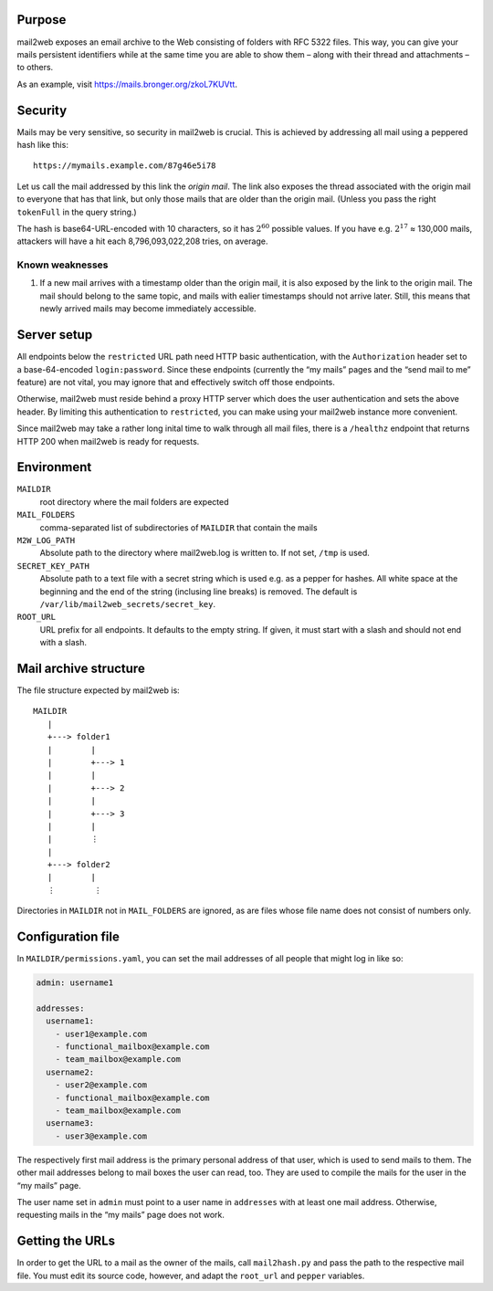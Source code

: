 Purpose
=======

mail2web exposes an email archive to the Web consisting of folders with
RFC 5322 files.  This way, you can give your mails persistent identifiers while
at the same time you are able to show them – along with their thread and
attachments – to others.

As an example, visit https://mails.bronger.org/zkoL7KUVtt.


Security
========

Mails may be very sensitive, so security in mail2web is crucial.  This is
achieved by addressing all mail using a peppered hash like this::

  https://mymails.example.com/87g46e5i78

Let us call the mail addressed by this link the *origin mail*.  The link also
exposes the thread associated with the origin mail to everyone that has that
link, but only those mails that are older than the origin mail.  (Unless you
pass the right ``tokenFull`` in the query string.)

The hash is base64-URL-encoded with 10 characters, so it has :math:`2^{60}`
possible values.  If you have e.g. :math:`2^{17}` ≈ 130,000 mails, attackers
will have a hit each 8,796,093,022,208 tries, on average.


Known weaknesses
----------------

1. If a new mail arrives with a timestamp older than the origin mail, it is
   also exposed by the link to the origin mail.  The mail should belong to the
   same topic, and mails with ealier timestamps should not arrive later.
   Still, this means that newly arrived mails may become immediately
   accessible.


Server setup
============

All endpoints below the ``restricted`` URL path need HTTP basic authentication,
with the ``Authorization`` header set to a base-64-encoded ``login:password``.
Since these endpoints (currently the “my mails” pages and the “send mail to me”
feature) are not vital, you may ignore that and effectively switch off those
endpoints.

Otherwise, mail2web must reside behind a proxy HTTP server which does the user
authentication and sets the above header.  By limiting this authentication to
``restricted``, you can make using your mail2web instance more convenient.

Since mail2web may take a rather long inital time to walk through all mail
files, there is a ``/healthz`` endpoint that returns HTTP 200 when mail2web is
ready for requests.


Environment
===========

``MAILDIR``
  root directory where the mail folders are expected

``MAIL_FOLDERS``
  comma-separated list of subdirectories of ``MAILDIR`` that contain the mails

``M2W_LOG_PATH``
  Absolute path to the directory where mail2web.log is written to.  If not set,
  ``/tmp`` is used.

``SECRET_KEY_PATH``
  Absolute path to a text file with a secret string which is used e.g. as a
  pepper for hashes.  All white space at the beginning and the end of the
  string (inclusing line breaks) is removed.  The default is
  ``/var/lib/mail2web_secrets/secret_key``.

``ROOT_URL``
  URL prefix for all endpoints.  It defaults to the empty string.  If given, it
  must start with a slash and should not end with a slash.


Mail archive structure
======================

The file structure expected by mail2web is::

  MAILDIR
     |
     +---> folder1
     |        |
     |        +---> 1
     |        |
     |        +---> 2
     |        |
     |        +---> 3
     |        |
     |        ⋮
     |
     +---> folder2
     |        |
     ⋮        ⋮

Directories in ``MAILDIR`` not in ``MAIL_FOLDERS`` are ignored, as are files
whose file name does not consist of numbers only.


Configuration file
==================

In ``MAILDIR/permissions.yaml``, you can set the mail addresses of all people
that might log in like so:

.. code-block:: yaml

    admin: username1

    addresses:
      username1:
        - user1@example.com
        - functional_mailbox@example.com
        - team_mailbox@example.com
      username2:
        - user2@example.com
        - functional_mailbox@example.com
        - team_mailbox@example.com
      username3:
        - user3@example.com

The respectively first mail address is the primary personal address of that
user, which is used to send mails to them.  The other mail addresses belong to
mail boxes the user can read, too.  They are used to compile the mails for the
user in the “my mails” page.

The user name set in ``admin`` must point to a user name in ``addresses`` with
at least one mail address.  Otherwise, requesting mails in the “my mails” page
does not work.


Getting the URLs
================

In order to get the URL to a mail as the owner of the mails, call
``mail2hash.py`` and pass the path to the respective mail file.  You must edit
its source code, however, and adapt the ``root_url`` and ``pepper`` variables.
